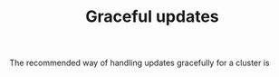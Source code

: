 # -*- mode: org; mode: auto-fill -*- 
#+TODO:    ONIT HOLD PAUSED TODO | DONE CANCELED
#+TITLE:   Graceful updates
#+startup: showeverything


The recommended way of handling updates gracefully for a cluster is
